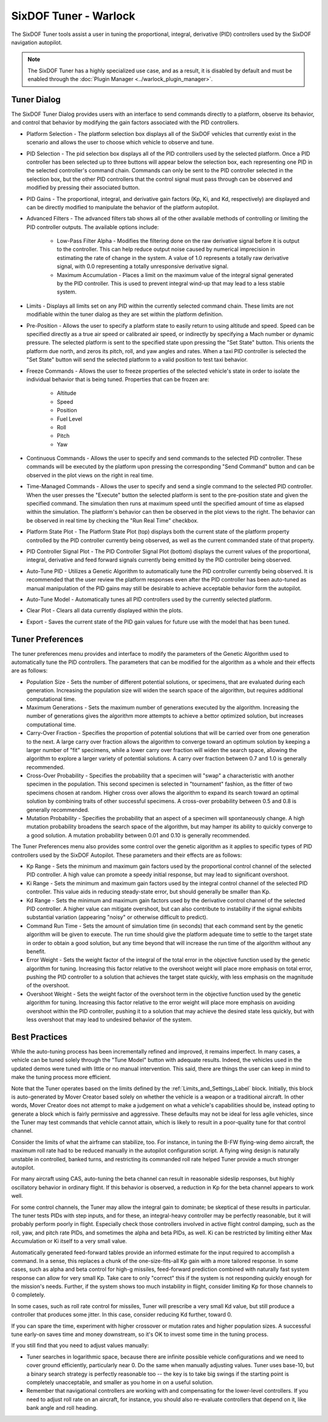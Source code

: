.. ****************************************************************************
.. CUI
..
.. The Advanced Framework for Simulation, Integration, and Modeling (AFSIM)
..
.. The use, dissemination or disclosure of data in this file is subject to
.. limitation or restriction. See accompanying README and LICENSE for details.
.. ****************************************************************************

SixDOF Tuner - Warlock
======================

The SixDOF Tuner tools assist a user in tuning the proportional, integral, derivative (PID) controllers used by the SixDOF navigation autopilot.

.. note:: The SixDOF Tuner has a highly specialized use case, and as a result, it is disabled by default and must be enabled through the :doc:`Plugin Manager <../warlock_plugin_manager>`.

Tuner Dialog
------------

.. image:: ../images/wk_SixDofTunerDialog.png

The SixDOF Tuner Dialog provides users with an interface to send commands directly to a platform, observe its behavior, and control that behavior by modifying the gain factors associated with the PID controllers.

* Platform Selection - The platform selection box displays all of the SixDOF vehicles that currently exist in the scenario and allows the user to choose which vehicle to observe and tune.

* PID Selection - The pid selection box displays all of the PID controllers used by the selected platform. Once a PID controller has been selected up to three buttons will appear below the selection box, each representing one PID in the selected controller's command chain. Commands can only be sent to the PID controller selected in the selection box, but the other PID controllers that the control signal must pass through can be observed and modified by pressing their associated button.

* PID Gains - The proportional, integral, and derivative gain factors (Kp, Ki, and Kd, respectively) are displayed and can be directly modified to manipulate the behavior of the platform autopilot.

* Advanced Filters - The advanced filters tab shows all of the other available methods of controlling or limiting the PID controller outputs. The available options include:

   - Low-Pass Filter Alpha - Modifies the filtering done on the raw derivative signal before it is output to the controller. This can help reduce output noise caused by numerical imprecision in estimating the rate of change in the system. A value of 1.0 represents a totally raw derivative signal, with 0.0 representing a totally unresponsive derivative signal.

   - Maximum Accumulation - Places a limit on the maximum value of the integral signal generated by the PID controller. This is used to prevent integral wind-up that may lead to a less stable system.

* Limits - Displays all limits set on any PID within the currently selected command chain. These limits are not modifiable within the tuner dialog as they are set within the platform definition.

* Pre-Position - Allows the user to specify a platform state to easily return to using altitude and speed. Speed can be specified directly as a true air speed or calibrated air speed, or indirectly by specifying a Mach number or dynamic pressure. The selected platform is sent to the specified state upon pressing the "Set State" button. This orients the platform due north, and zeros its pitch, roll, and yaw angles and rates. When a taxi PID controller is selected the "Set State" button will send the selected platform to a valid position to test taxi behavior.

* Freeze Commands - Allows the user to freeze properties of the selected vehicle's state in order to isolate the individual behavior that is being tuned. Properties that can be frozen are:

   - Altitude
   - Speed
   - Position
   - Fuel Level
   - Roll
   - Pitch
   - Yaw

* Continuous Commands - Allows the user to specify and send commands to the selected PID controller. These commands will be executed by the platform upon pressing the corresponding "Send Command" button and can be observed in the plot views on the right in real time.

* Time-Managed Commands - Allows the user to specify and send a single command to the selected PID controller. When the user presses the "Execute" button the selected platform is sent to the pre-position state and given the specified command. The simulation then runs at maximum speed until the specified amount of time as elapsed within the simulation. The platform's behavior can then be observed in the plot views to the right. The behavior can be observed in real time by checking the "Run Real Time" checkbox.

* Platform State Plot - The Platform State Plot (top) displays both the current state of the platform property controlled by the PID controller currently being observed, as well as the current commanded state of that property.

* PID Controller Signal Plot - The PID Controller Signal Plot (bottom) displays the current values of the proportional, integral, derivative and feed forward signals currently being emitted by the PID controller being observed.

* Auto-Tune PID - Utilizes a Genetic Algorithm to automatically tune the PID controller currently being observed. It is recommended that the user review the platform responses even after the PID controller has been auto-tuned as manual manipulation of the PID gains may still be desirable to achieve acceptable behavior form the autopilot.

* Auto-Tune Model - Automatically tunes all PID controllers used by the currently selected platform.

* Clear Plot - Clears all data currently displayed within the plots.

* Export - Saves the current state of the PID gain values for future use with the model that has been tuned.

Tuner Preferences
-----------------

.. image:: ../images/wk_SixDofTunerPrefs.png

The tuner preferences menu provides and interface to modify the parameters of the Genetic Algorithm used to automatically tune the PID controllers. The parameters that can be modified for the algorithm as a whole and their effects are as follows:

* Population Size - Sets the number of different potential solutions, or specimens, that are evaluated during each generation. Increasing the population size will widen the search space of the algorithm, but requires additional computational time.

* Maximum Generations - Sets the maximum number of generations executed by the algorithm. Increasing the number of generations gives the algorithm more attempts to achieve a bettor optimized solution, but increases computational time.

* Carry-Over Fraction - Specifies the proportion of potential solutions that will be carried over from one generation to the next. A large carry over fraction allows the algorithm to converge toward an optimum solution by keeping a larger number of "fit" specimens, while a lower carry over fraction will widen the search space, allowing the algorithm to explore a larger variety of potential solutions. A carry over fraction between 0.7 and 1.0 is generally recommended.

* Cross-Over Probability - Specifies the probability that a specimen will "swap" a characteristic with another specimen in the population. This second specimen is selected in "tournament" fashion, as the fitter of two specimens chosen at random. Higher cross over allows the algorithm to expand its search toward an optimal solution by combining traits of other successful specimens. A cross-over probability between 0.5 and 0.8 is generally recommended.

* Mutation Probability - Specifies the probability that an aspect of a specimen will spontaneously change. A high mutation probability broadens the search space of the algorithm, but may hamper its ability to quickly converge to a good solution. A mutation probability between 0.01 and 0.10 is generally recommended.

The Tuner Preferences menu also provides some control over the genetic algorithm as it applies to specific types of PID controllers used by the SixDOF Autopilot. These parameters and their effects are as follows:

* Kp Range - Sets the minimum and maximum gain factors used by the proportional control channel of the selected PID controller. A high value can promote a speedy initial response, but may lead to significant overshoot.

* Ki Range - Sets the minimum and maximum gain factors used by the integral control channel of the selected PID controller. This value aids in reducing steady-state error, but should generally be smaller than Kp. 

* Kd Range - Sets the minimum and maximum gain factors used by the derivative control channel of the selected PID controller. A higher value can mitigate overshoot, but can also contribute to instability if the signal exhibits substantial variation (appearing "noisy" or otherwise difficult to predict).

* Command Run Time - Sets the amount of simulation time (in seconds) that each command sent by the genetic algorithm will be given to execute. The run time should give the platform adequate time to settle to the target state in order to obtain a good solution, but any time beyond that will increase the run time of the algorithm without any benefit.

* Error Weight - Sets the weight factor of the integral of the total error in the objective function used by the genetic algorithm for tuning. Increasing this factor relative to the overshoot weight will place more emphasis on total error, pushing the PID controller to a solution that achieves the target state quickly, with less emphasis on the magnitude of the overshoot.

* Overshoot Weight - Sets the weight factor of the overshoot term in the objective function used by the genetic algorithm for tuning. Increasing this factor relative to the error weight will place more emphasis on avoiding overshoot within the PID controller, pushing it to a solution that may achieve the desired state less quickly, but with less overshoot that may lead to undesired behavior of the system.

Best Practices
--------------

While the auto-tuning process has been incrementally refined and improved, it remains imperfect. In many cases, a vehicle can be tuned solely through the "Tune Model" button with adequate results. Indeed, the vehicles used in the updated demos were tuned with little or no manual intervention. This said, there are things the user can keep in mind to make the tuning process more efficient.

Note that the Tuner operates based on the limits defined by the :ref:`Limits_and_Settings_Label` block. Initially, this block is auto-generated by Mover Creator based solely on whether the vehicle is a weapon or a traditional aircraft. In other words, Mover Creator does not attempt to make a judgement on what a vehicle's capabilities should be, instead opting to generate a block which is fairly permissive and aggressive. These defaults may not be ideal for less agile vehicles, since the Tuner may test commands that vehicle cannot attain, which is likely to result in a poor-quality tune for that control channel.

Consider the limits of what the airframe can stabilize, too. For instance, in tuning the B-FW flying-wing demo aircraft, the maximum roll rate had to be reduced manually in the autopilot configuration script. A flying wing design is naturally unstable in controlled, banked turns, and restricting its commanded roll rate helped Tuner provide a much stronger autopilot.

For many aircraft using CAS, auto-tuning the beta channel can result in reasonable sideslip responses, but highly oscillatory behavior in ordinary flight. If this behavior is observed, a reduction in Kp for the beta channel appears to work well.

For some control channels, the Tuner may allow the integral gain to dominate; be skeptical of these results in particular. The tuner tests PIDs with step inputs, and for these, an integral-heavy controller may be perfectly reasonable, but it will probably perform poorly in flight. Especially check those controllers involved in active flight control damping, such as the roll, yaw, and pitch rate PIDs, and sometimes the alpha and beta PIDs, as well. Ki can be restricted by limiting either Max Accumulation or Ki itself to a very small value.

Automatically generated feed-forward tables provide an informed estimate for the input required to accomplish a command. In a sense, this replaces a chunk of the one-size-fits-all Kp gain with a more tailored response. In some cases, such as alpha and beta control for high-g missiles, feed-forward prediction combined with naturally fast system response can allow for very small Kp. Take care to only "correct" this if the system is not responding quickly enough for the mission's needs. Further, if the system shows too much instability in flight, consider limiting Kp for those channels to 0 completely.

In some cases, such as roll rate control for missiles, Tuner will prescribe a very small Kd value, but still produce a controller that produces some jitter. In this case, consider reducing Kd further, toward 0.

If you can spare the time, experiment with higher crossover or mutation rates and higher population sizes. A successful tune early-on saves time and money downstream, so it's OK to invest some time in the tuning process.

If you still find that you need to adjust values manually:

* Tuner searches in logarithmic space, because there are infinite possible vehicle configurations and we need to cover ground efficiently, particularly near 0. Do the same when manually adjusting values. Tuner uses base-10, but a binary search strategy is perfectly reasonable too -- the key is to take big swings if the starting point is completely unacceptable, and smaller as you home in on a useful solution.

* Remember that navigational controllers are working with and compensating for the lower-level controllers. If you need to adjust roll rate on an aircraft, for instance, you should also re-evaluate controllers that depend on it, like bank angle and roll heading.
